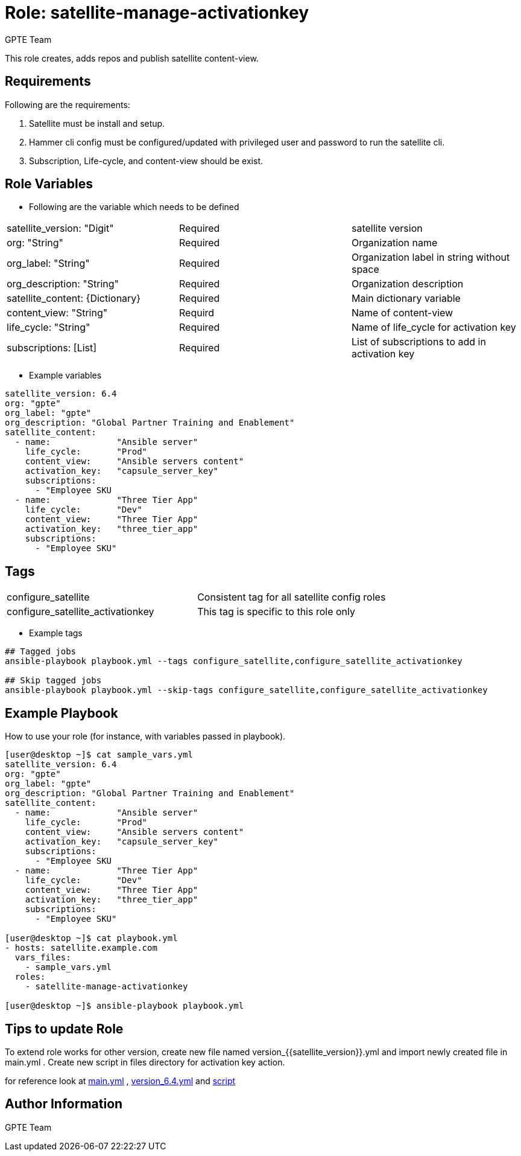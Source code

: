 :role: satellite-manage-activationkey
:author: GPTE Team
:tag1: configure_satellite
:tag2: configure_satellite_activationkey
:main_file: tasks/main.yml
:version_file: tasks/version_6.4.yml
:script_file: files/activationkey_script_version_6.4.sh

Role: {role}
============

This role creates, adds repos and publish satellite content-view.

Requirements
------------

Following are the requirements:

. Satellite must be install and setup.
. Hammer cli config must be configured/updated with privileged user and password to run the satellite cli.
. Subscription, Life-cycle, and content-view should be exist. 
 

Role Variables
--------------

* Following are the variable which needs to be defined 

|===
|satellite_version: "Digit" |Required |satellite version
|org: "String" |Required |Organization name
|org_label: "String" |Required | Organization label in string without space
|org_description: "String" |Required | Organization description
|satellite_content: {Dictionary} |Required | Main dictionary variable
|content_view: "String" | Requird | Name of content-view
|life_cycle: "String" | Required | Name of life_cycle for activation key
|subscriptions: [List] | Required | List of subscriptions to add in activation key
|===
    
* Example variables

[source=text]
----
satellite_version: 6.4
org: "gpte"
org_label: "gpte"
org_description: "Global Partner Training and Enablement"
satellite_content:
  - name:             "Ansible server"
    life_cycle:       "Prod"
    content_view:     "Ansible servers content"
    activation_key:   "capsule_server_key"
    subscriptions:
      - "Employee SKU    
  - name:             "Three Tier App"
    life_cycle:       "Dev"
    content_view:     "Three Tier App"
    activation_key:   "three_tier_app"
    subscriptions:
      - "Employee SKU"

----

Tags
---

|===
|{tag1} |Consistent tag for all satellite config roles
|{tag2} |This tag is specific to this role only
|===

* Example tags

----
## Tagged jobs
ansible-playbook playbook.yml --tags configure_satellite,configure_satellite_activationkey

## Skip tagged jobs
ansible-playbook playbook.yml --skip-tags configure_satellite,configure_satellite_activationkey
----

Example Playbook
----------------

How to use your role (for instance, with variables passed in playbook).

[source=text]
----
[user@desktop ~]$ cat sample_vars.yml
satellite_version: 6.4
org: "gpte"
org_label: "gpte"
org_description: "Global Partner Training and Enablement"
satellite_content:
  - name:             "Ansible server"
    life_cycle:       "Prod"
    content_view:     "Ansible servers content"
    activation_key:   "capsule_server_key"
    subscriptions:
      - "Employee SKU    
  - name:             "Three Tier App"
    life_cycle:       "Dev"
    content_view:     "Three Tier App"
    activation_key:   "three_tier_app"
    subscriptions:
      - "Employee SKU"

[user@desktop ~]$ cat playbook.yml
- hosts: satellite.example.com
  vars_files:
    - sample_vars.yml
  roles:
    - satellite-manage-activationkey

[user@desktop ~]$ ansible-playbook playbook.yml
----

Tips to update Role
------------------

To extend role works for other version, create new file named  version_{{satellite_version}}.yml and import newly created file in main.yml . Create new script in files directory for activation key action.

for reference look at link:{main_file}[main.yml] , link:{version_file}[version_6.4.yml] and link:{script_file}[script]


Author Information
------------------

{author}
